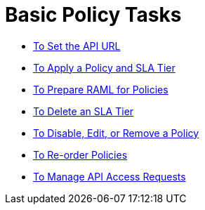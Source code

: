 = Basic Policy Tasks

*** link:/api-manager/v/1.x/setting-your-api-url[To Set the API URL]
*** link:/api-manager/v/1.x/tutorial-manage-an-api[To Apply a Policy and SLA Tier]
*** link:/api-manager/v/1.x/prepare-raml-task[To Prepare RAML for Policies]
*** link:/api-manager/v/1.x/delete-sla-tier-task[To Delete an SLA Tier]
*** link:/api-manager/v/1.x/disable-edit-remove-task[To Disable, Edit, or Remove a Policy]
*** link:/api-manager/v/1.x/reorder-policies-task[To Re-order Policies]
*** link:/api-manager/v/1.x/tutorial-manage-consuming-applications[To Manage API Access Requests]
